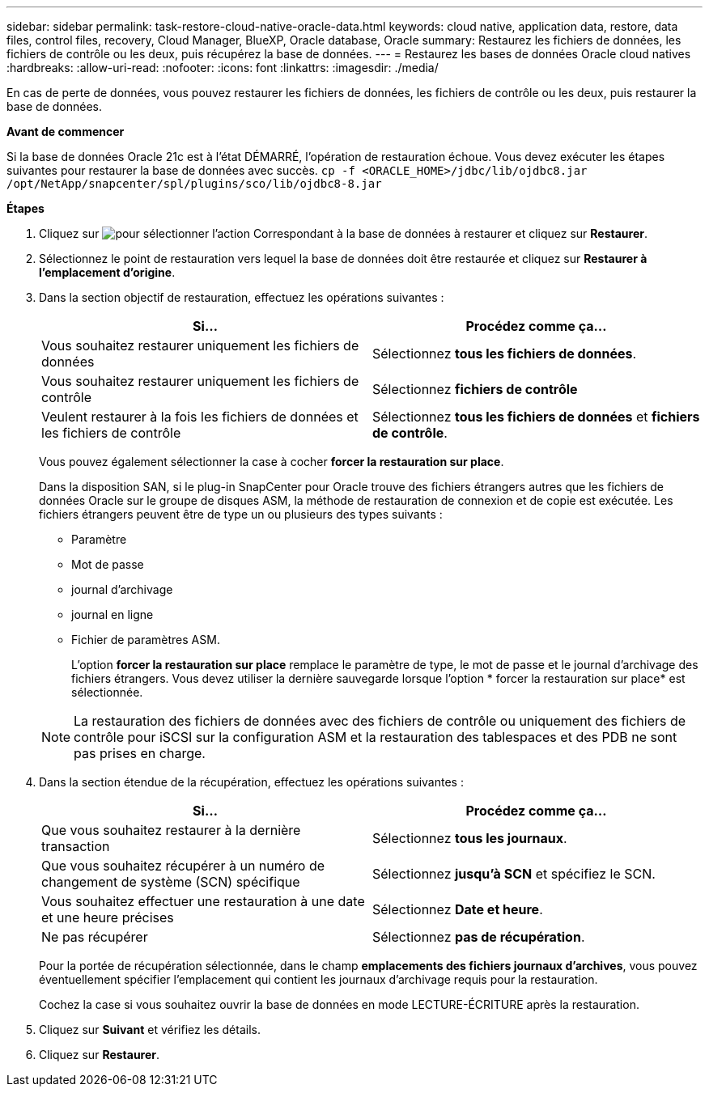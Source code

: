 ---
sidebar: sidebar 
permalink: task-restore-cloud-native-oracle-data.html 
keywords: cloud native, application data, restore, data files, control files, recovery, Cloud Manager, BlueXP, Oracle database, Oracle 
summary: Restaurez les fichiers de données, les fichiers de contrôle ou les deux, puis récupérez la base de données. 
---
= Restaurez les bases de données Oracle cloud natives
:hardbreaks:
:allow-uri-read: 
:nofooter: 
:icons: font
:linkattrs: 
:imagesdir: ./media/


[role="lead"]
En cas de perte de données, vous pouvez restaurer les fichiers de données, les fichiers de contrôle ou les deux, puis restaurer la base de données.

*Avant de commencer*

Si la base de données Oracle 21c est à l'état DÉMARRÉ, l'opération de restauration échoue. Vous devez exécuter les étapes suivantes pour restaurer la base de données avec succès.
`cp -f <ORACLE_HOME>/jdbc/lib/ojdbc8.jar /opt/NetApp/snapcenter/spl/plugins/sco/lib/ojdbc8-8.jar`

*Étapes*

. Cliquez sur image:icon-action.png["pour sélectionner l'action"] Correspondant à la base de données à restaurer et cliquez sur *Restaurer*.
. Sélectionnez le point de restauration vers lequel la base de données doit être restaurée et cliquez sur *Restaurer à l'emplacement d'origine*.
. Dans la section objectif de restauration, effectuez les opérations suivantes :
+
|===
| Si... | Procédez comme ça... 


 a| 
Vous souhaitez restaurer uniquement les fichiers de données
 a| 
Sélectionnez *tous les fichiers de données*.



 a| 
Vous souhaitez restaurer uniquement les fichiers de contrôle
 a| 
Sélectionnez *fichiers de contrôle*



 a| 
Veulent restaurer à la fois les fichiers de données et les fichiers de contrôle
 a| 
Sélectionnez *tous les fichiers de données* et *fichiers de contrôle*.

|===
+
Vous pouvez également sélectionner la case à cocher *forcer la restauration sur place*.

+
Dans la disposition SAN, si le plug-in SnapCenter pour Oracle trouve des fichiers étrangers autres que les fichiers de données Oracle sur le groupe de disques ASM, la méthode de restauration de connexion et de copie est exécutée. Les fichiers étrangers peuvent être de type un ou plusieurs des types suivants :

+
** Paramètre
** Mot de passe
** journal d'archivage
** journal en ligne
** Fichier de paramètres ASM.
+
L'option *forcer la restauration sur place* remplace le paramètre de type, le mot de passe et le journal d'archivage des fichiers étrangers. Vous devez utiliser la dernière sauvegarde lorsque l'option * forcer la restauration sur place* est sélectionnée.

+

NOTE: La restauration des fichiers de données avec des fichiers de contrôle ou uniquement des fichiers de contrôle pour iSCSI sur la configuration ASM et la restauration des tablespaces et des PDB ne sont pas prises en charge.



. Dans la section étendue de la récupération, effectuez les opérations suivantes :
+
|===
| Si... | Procédez comme ça... 


 a| 
Que vous souhaitez restaurer à la dernière transaction
 a| 
Sélectionnez *tous les journaux*.



 a| 
Que vous souhaitez récupérer à un numéro de changement de système (SCN) spécifique
 a| 
Sélectionnez *jusqu'à SCN* et spécifiez le SCN.



 a| 
Vous souhaitez effectuer une restauration à une date et une heure précises
 a| 
Sélectionnez *Date et heure*.



 a| 
Ne pas récupérer
 a| 
Sélectionnez *pas de récupération*.

|===
+
Pour la portée de récupération sélectionnée, dans le champ *emplacements des fichiers journaux d'archives*, vous pouvez éventuellement spécifier l'emplacement qui contient les journaux d'archivage requis pour la restauration.

+
Cochez la case si vous souhaitez ouvrir la base de données en mode LECTURE-ÉCRITURE après la restauration.

. Cliquez sur *Suivant* et vérifiez les détails.
. Cliquez sur *Restaurer*.

